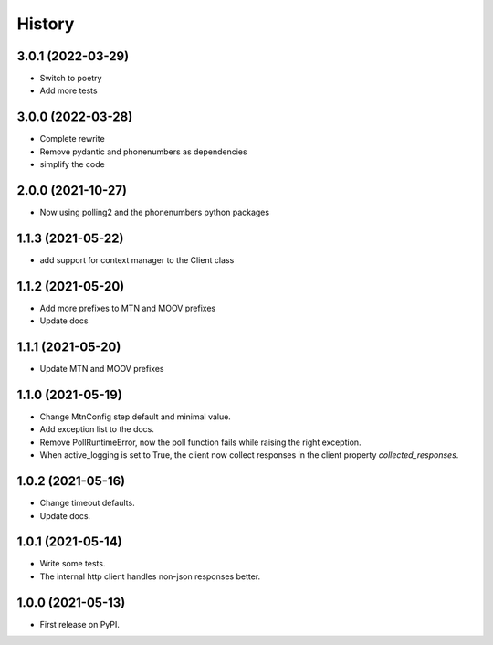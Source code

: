 =======
History
=======


3.0.1 (2022-03-29)
------------------

* Switch to poetry
* Add more tests

3.0.0 (2022-03-28)
------------------

* Complete rewrite
* Remove pydantic and phonenumbers as dependencies
* simplify the code


2.0.0 (2021-10-27)
------------------

* Now using polling2 and the phonenumbers python packages


1.1.3 (2021-05-22)
------------------

* add support for context manager to the Client class


1.1.2 (2021-05-20)
------------------

* Add more prefixes to MTN and MOOV prefixes
* Update docs


1.1.1 (2021-05-20)
------------------

* Update MTN and MOOV prefixes


1.1.0 (2021-05-19)
------------------

* Change MtnConfig step default and minimal value.
* Add exception list to the docs.
* Remove PollRuntimeError, now the poll function fails while raising the right exception.
* When active_logging is set to True, the client now collect responses in the client property *collected_responses*.


1.0.2 (2021-05-16)
------------------

* Change timeout defaults.
* Update docs.


1.0.1 (2021-05-14)
------------------

* Write some tests.
* The internal http client handles non-json responses better.


1.0.0 (2021-05-13)
------------------

* First release on PyPI.

